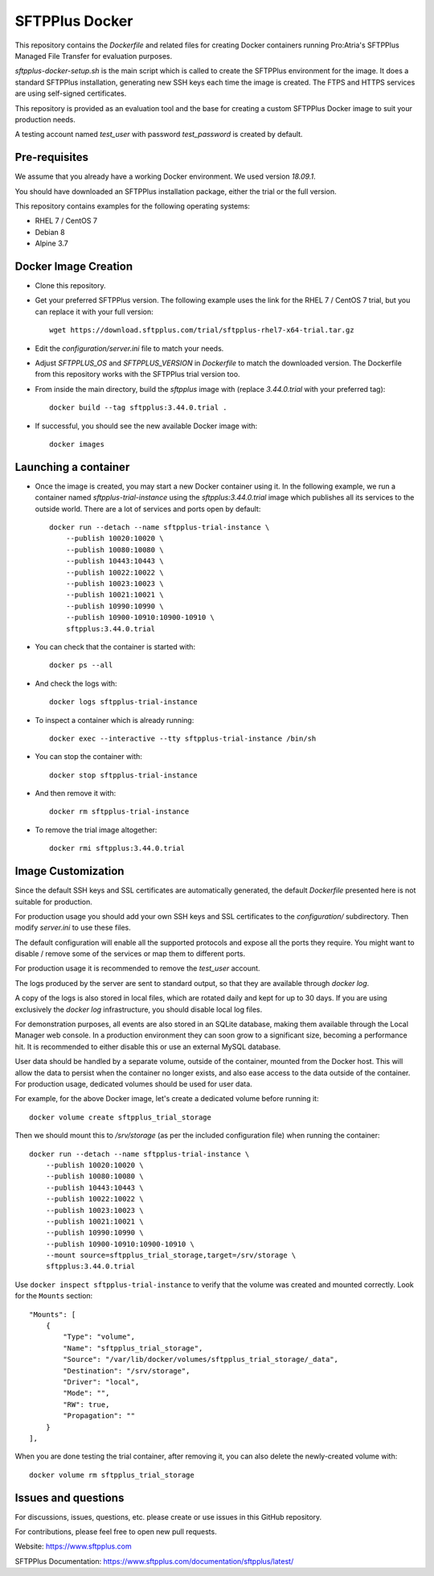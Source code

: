 SFTPPlus Docker
===============

This repository contains the `Dockerfile` and related files for creating Docker
containers running Pro:Atria's SFTPPlus Managed File Transfer for evaluation
purposes.

`sftpplus-docker-setup.sh` is the main script which is called to create the
SFTPPlus environment for the image.
It does a standard SFTPPlus installation, generating new SSH keys each
time the image is created.
The FTPS and HTTPS services are using self-signed certificates.

This repository is provided as an evaluation tool and the base for creating a
custom SFTPPlus Docker image to suit your production needs.

A testing account named `test_user` with password `test_password` is created
by default.


Pre-requisites
--------------

We assume that you already have a working Docker environment.
We used version `18.09.1`.

You should have downloaded an SFTPPlus installation package,
either the trial or the full version.

This repository contains examples for the following operating systems:

* RHEL 7 / CentOS 7
* Debian 8
* Alpine 3.7


Docker Image Creation
---------------------

* Clone this repository.

* Get your preferred SFTPPlus version.
  The following example uses the link for the RHEL 7 / CentOS 7 trial,
  but you can replace it with your full version::

    wget https://download.sftpplus.com/trial/sftpplus-rhel7-x64-trial.tar.gz

* Edit the `configuration/server.ini` file to match your needs.

* Adjust `SFTPPLUS_OS` and `SFTPPLUS_VERSION` in `Dockerfile`
  to match the downloaded version.
  The Dockerfile from this repository works with the SFTPPlus trial version too.

* From inside the main directory, build the `sftpplus` image with
  (replace `3.44.0.trial` with your preferred tag)::

    docker build --tag sftpplus:3.44.0.trial .

* If successful, you should see the new available Docker image with::

    docker images


Launching a container
---------------------

* Once the image is created, you may start a new Docker container using it.
  In the following example, we run a container named `sftpplus-trial-instance`
  using the `sftpplus:3.44.0.trial` image which publishes all its services
  to the outside world. There are a lot of services and ports open by default::

    docker run --detach --name sftpplus-trial-instance \
        --publish 10020:10020 \
        --publish 10080:10080 \
        --publish 10443:10443 \
        --publish 10022:10022 \
        --publish 10023:10023 \
        --publish 10021:10021 \
        --publish 10990:10990 \
        --publish 10900-10910:10900-10910 \
        sftpplus:3.44.0.trial

* You can check that the container is started with::

    docker ps --all

* And check the logs with::

    docker logs sftpplus-trial-instance

* To inspect a container which is already running::

    docker exec --interactive --tty sftpplus-trial-instance /bin/sh

* You can stop the container with::

    docker stop sftpplus-trial-instance

* And then remove it with::

    docker rm sftpplus-trial-instance

* To remove the trial image altogether::

    docker rmi sftpplus:3.44.0.trial


Image Customization
-------------------

Since the default SSH keys and SSL certificates are automatically generated,
the default `Dockerfile` presented here is not suitable for production.

For production usage you should add your own SSH keys and SSL certificates to
the `configuration/` subdirectory. Then modify `server.ini` to use these files.

The default configuration will enable all the supported protocols and expose
all the ports they require.
You might want to disable / remove some of the services or map them to
different ports.

For production usage it is recommended to remove the `test_user` account.

The logs produced by the server are sent to standard output, so that they
are available through `docker log`.

A copy of the logs is also stored in local files, which are rotated daily
and kept for up to 30 days.
If you are using exclusively the `docker log` infrastructure,
you should disable local log files.

For demonstration purposes, all events are also stored in an SQLite database,
making them available through the Local Manager web console.
In a production environment they can soon grow to a significant size,
becoming a performance hit.
It is recommended to either disable this or use an external MySQL database.

User data should be handled by a separate volume, outside of the container,
mounted from the Docker host.
This will allow the data to persist when the container no longer exists,
and also ease access to the data outside of the container.
For production usage, dedicated volumes should be used for user data.

For example, for the above Docker image, let's create a dedicated volume
before running it::

    docker volume create sftpplus_trial_storage

Then we should mount this to `/srv/storage` (as per the included configuration
file) when running the container::

    docker run --detach --name sftpplus-trial-instance \
        --publish 10020:10020 \
        --publish 10080:10080 \
        --publish 10443:10443 \
        --publish 10022:10022 \
        --publish 10023:10023 \
        --publish 10021:10021 \
        --publish 10990:10990 \
        --publish 10900-10910:10900-10910 \
        --mount source=sftpplus_trial_storage,target=/srv/storage \
        sftpplus:3.44.0.trial

Use ``docker inspect sftpplus-trial-instance`` to verify that the volume
was created and mounted correctly. Look for the ``Mounts`` section::

        "Mounts": [
            {
                "Type": "volume",
                "Name": "sftpplus_trial_storage",
                "Source": "/var/lib/docker/volumes/sftpplus_trial_storage/_data",
                "Destination": "/srv/storage",
                "Driver": "local",
                "Mode": "",
                "RW": true,
                "Propagation": ""
            }
        ],

When you are done testing the trial container, after removing it,
you can also delete the newly-created volume with::

        docker volume rm sftpplus_trial_storage


Issues and questions
--------------------

For discussions, issues, questions, etc. please create or use
issues in this GitHub repository.

For contributions, please feel free to open new pull requests.

Website: https://www.sftpplus.com

SFTPPlus Documentation: https://www.sftpplus.com/documentation/sftpplus/latest/
